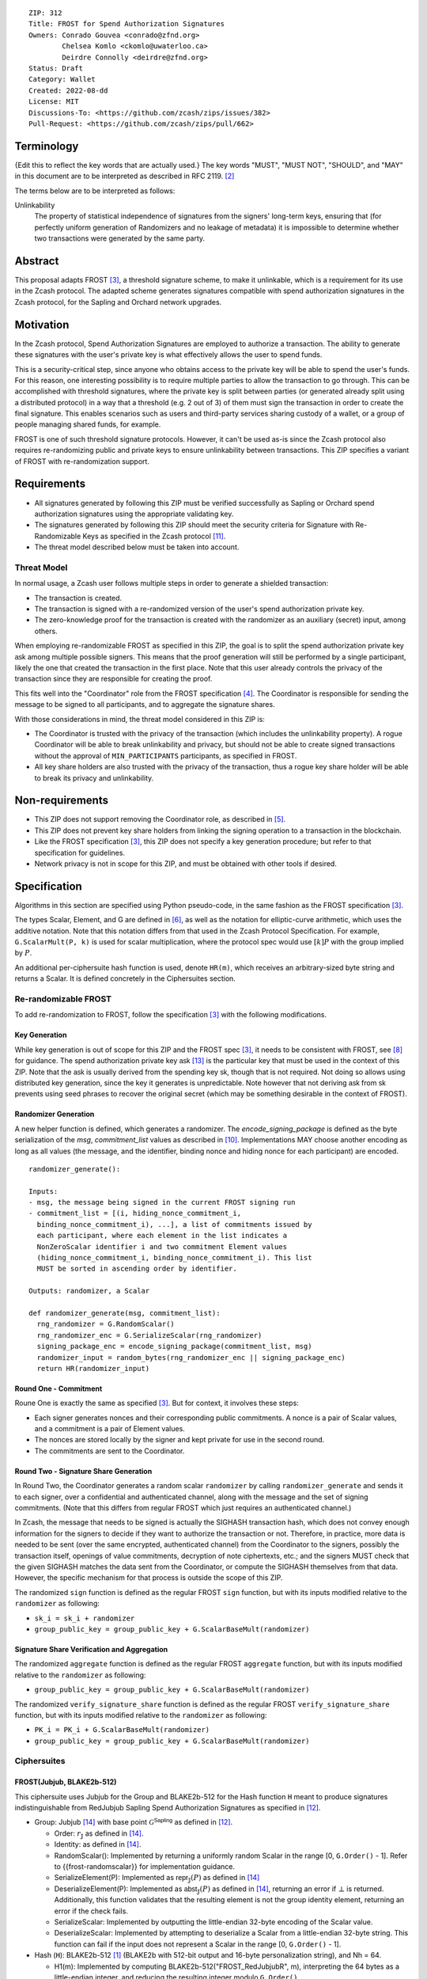 ::

  ZIP: 312
  Title: FROST for Spend Authorization Signatures
  Owners: Conrado Gouvea <conrado@zfnd.org>
          Chelsea Komlo <ckomlo@uwaterloo.ca>
          Deirdre Connolly <deirdre@zfnd.org>
  Status: Draft
  Category: Wallet
  Created: 2022-08-dd
  License: MIT
  Discussions-To: <https://github.com/zcash/zips/issues/382>
  Pull-Request: <https://github.com/zcash/zips/pull/662>


Terminology
===========

{Edit this to reflect the key words that are actually used.}
The key words "MUST", "MUST NOT", "SHOULD", and "MAY" in this document are to
be interpreted as described in RFC 2119. [#RFC2119]_

The terms below are to be interpreted as follows:

Unlinkability
  The property of statistical independence of signatures from the
  signers' long-term keys, ensuring that (for perfectly uniform
  generation of Randomizers and no leakage of metadata) it is
  impossible to determine whether two transactions were generated
  by the same party.


Abstract
========

This proposal adapts FROST [#FROST]_, a threshold signature scheme,
to make it unlinkable, which is a requirement for its use in the Zcash protocol.
The adapted scheme generates signatures compatible with spend authorization
signatures in the Zcash protocol, for the Sapling and Orchard network upgrades.


Motivation
==========

In the Zcash protocol, Spend Authorization Signatures are employed to authorize
a transaction. The ability to generate these signatures with the user's
private key is what effectively allows the user to spend funds.

This is a security-critical step, since anyone who obtains access to the private
key will be able to spend the user's funds. For this reason, one interesting
possibility is to require multiple parties to allow the transaction to go
through. This can be accomplished with threshold signatures, where the private
key is split between parties (or generated already split using a distributed
protocol) in a way that a threshold (e.g. 2 out of 3) of them must sign the
transaction in order to create the final signature. This enables scenarios such
as users and third-party services sharing custody of a wallet, or a group of
people managing shared funds, for example.

FROST is one of such threshold signature protocols. However, it can't be used
as-is since the Zcash protocol also requires re-randomizing public and private
keys to ensure unlinkability between transactions. This ZIP specifies a variant
of FROST with re-randomization support.


Requirements
============

- All signatures generated by following this ZIP must be verified successfully
  as Sapling or Orchard spend authorization signatures using the appropriate
  validating key.
- The signatures generated by following this ZIP should meet the security
  criteria for Signature with Re-Randomizable Keys as specified in the Zcash
  protocol [#protocol-concretereddsa]_.
- The threat model described below must be taken into account.

Threat Model
------------

In normal usage, a Zcash user follows multiple steps in order to generate a
shielded transaction:

- The transaction is created.
- The transaction is signed with a re-randomized version of the user's spend
  authorization private key.
- The zero-knowledge proof for the transaction is created with the randomizer
  as an auxiliary (secret) input, among others.

When employing re-randomizable FROST as specified in this ZIP, the goal is to
split the spend authorization private key :math:`\mathsf{ask}` among multiple
possible signers. This means that the proof generation will still be performed
by a single participant, likely the one that created the transaction in the first
place. Note that this user already controls the privacy of the transaction since
they are responsible for creating the proof.

This fits well into the "Coordinator" role from the FROST specification
[#frost-protocol]_. The Coordinator is responsible for sending the message to be
signed to all participants, and to aggregate the signature shares.

With those considerations in mind, the threat model considered in this ZIP is:

- The Coordinator is trusted with the privacy of the transaction (which includes
  the unlinkability property). A rogue Coordinator will be able to break
  unlinkability and privacy, but should not be able to create signed transactions
  without the approval of ``MIN_PARTICIPANTS`` participants, as specified in FROST.
- All key share holders are also trusted with the privacy of the transaction,
  thus a rogue key share holder will be able to break its privacy and unlinkability.


Non-requirements
================

- This ZIP does not support removing the Coordinator role, as described in
  [#frost-removingcoordinator]_.
- This ZIP does not prevent key share holders from linking the signing operation to a
  transaction in the blockchain.
- Like the FROST specification [#FROST]_, this ZIP does not specify a key generation
  procedure; but refer to that specification for guidelines.
- Network privacy is not in scope for this ZIP, and must be obtained with other
  tools if desired.


Specification
=============

Algorithms in this section are specified using Python pseudo-code, in the same
fashion as the FROST specification [#FROST]_.

The types Scalar, Element, and G are defined in [#frost-primeordergroup]_, as
well as the notation for elliptic-curve arithmetic, which uses the additive
notation. Note that this notation differs from that used in the Zcash Protocol
Specification. For example, ``G.ScalarMult(P, k)`` is used for scalar
multiplication, where the protocol spec would use :math:`[k] P` with the group
implied by :math:`P`.

An additional per-ciphersuite hash function is used, denote ``HR(m)``, which
receives an arbitrary-sized byte string and returns a Scalar. It is defined
concretely in the Ciphersuites section.


Re-randomizable FROST
---------------------

To add re-randomization to FROST, follow the specification [#FROST]_ with the
following modifications.


Key Generation
''''''''''''''

While key generation is out of scope for this ZIP and the FROST spec [#FROST]_,
it needs to be consistent with FROST, see [#frost-tdkg]_ for guidance. The spend
authorization private key :math:`\mathsf{ask}` [#protocol-spendauthsig]_ is the
particular key that must be used in the context of this ZIP. Note that the
:math:`\mathsf{ask}` is usually derived from the spending key
:math:`\mathsf{sk}`, though that is not required. Not doing so allows using
distributed key generation, since the key it generates is unpredictable. Note
however that not deriving :math:`\mathsf{ask}` from :math:`\mathsf{sk}` prevents
using seed phrases to recover the original secret (which may be something
desirable in the context of FROST).


Randomizer Generation
'''''''''''''''''''''

A new helper function is defined, which generates a randomizer. The
`encode_signing_package` is defined as the byte serialization of the `msg`,
`commitment_list` values as described in [#frost-serialization]_.
Implementations MAY choose another encoding as long as all values (the message,
and the identifier, binding nonce and hiding nonce for each participant) are
encoded.

::

  randomizer_generate():

  Inputs:
  - msg, the message being signed in the current FROST signing run
  - commitment_list = [(i, hiding_nonce_commitment_i,
    binding_nonce_commitment_i), ...], a list of commitments issued by
    each participant, where each element in the list indicates a
    NonZeroScalar identifier i and two commitment Element values
    (hiding_nonce_commitment_i, binding_nonce_commitment_i). This list
    MUST be sorted in ascending order by identifier.

  Outputs: randomizer, a Scalar

  def randomizer_generate(msg, commitment_list):
    rng_randomizer = G.RandomScalar()
    rng_randomizer_enc = G.SerializeScalar(rng_randomizer)
    signing_package_enc = encode_signing_package(commitment_list, msg)
    randomizer_input = random_bytes(rng_randomizer_enc || signing_package_enc)
    return HR(randomizer_input)


Round One - Commitment
''''''''''''''''''''''

Roune One is exactly the same as specified [#FROST]_. But for context, it
involves these steps:

- Each signer generates nonces and their corresponding public commitments.
  A nonce is a pair of Scalar values, and a commitment is a pair of Element values.
- The nonces are stored locally by the signer and kept private for use in the second round.
- The commitments are sent to the Coordinator.


Round Two - Signature Share Generation
''''''''''''''''''''''''''''''''''''''

In Round Two, the Coordinator generates a random scalar ``randomizer`` by calling
``randomizer_generate`` and sends it to each signer, over a confidential and
authenticated channel, along with the message and the set of signing
commitments. (Note that this differs from regular FROST which just requires an
authenticated channel.)

In Zcash, the message that needs to be signed is actually the SIGHASH
transaction hash, which does not convey enough information for the signers to
decide if they want to authorize the transaction or not. Therefore, in practice,
more data is needed to be sent (over the same encrypted, authenticated channel)
from the Coordinator to the signers, possibly the transaction itself, openings of
value commitments, decryption of note ciphertexts, etc.; and the signers MUST check
that the given SIGHASH matches the data sent from the Coordinator, or compute the
SIGHASH themselves from that data. However, the specific mechanism for that process
is outside the scope of this ZIP.

The randomized ``sign`` function is defined as the regular FROST ``sign``
function, but with its inputs modified relative to the ``randomizer`` as
following:

- ``sk_i = sk_i + randomizer``
- ``group_public_key = group_public_key + G.ScalarBaseMult(randomizer)``


Signature Share Verification and Aggregation
''''''''''''''''''''''''''''''''''''''''''''

The randomized ``aggregate`` function is defined as the regular FROST
``aggregate`` function, but with its inputs modified relative to the
``randomizer`` as following:

- ``group_public_key = group_public_key + G.ScalarBaseMult(randomizer)``

The randomized ``verify_signature_share`` function is defined as the regular
FROST ``verify_signature_share`` function, but with its inputs modified relative
to the ``randomizer`` as following:

- ``PK_i = PK_i + G.ScalarBaseMult(randomizer)``
- ``group_public_key = group_public_key + G.ScalarBaseMult(randomizer)``





Ciphersuites
------------

FROST(Jubjub, BLAKE2b-512)
''''''''''''''''''''''''''

This ciphersuite uses Jubjub for the Group and BLAKE2b-512 for the Hash function ``H``
meant to produce signatures indistinguishable from RedJubjub Sapling Spend
Authorization Signatures as specified in [#protocol-concretespendauthsig]_.

- Group: Jubjub [#protocol-jubjub]_ with base point :math:`\mathcal{G}^{\mathsf{Sapling}}`
  as defined in [#protocol-concretespendauthsig]_.

  - Order: :math:`r_\mathbb{J}` as defined in [#protocol-jubjub]_.
  - Identity: as defined in [#protocol-jubjub]_.
  - RandomScalar(): Implemented by returning a uniformly random Scalar in the range
    \[0, ``G.Order()`` - 1\]. Refer to {{frost-randomscalar}} for implementation guidance.
  - SerializeElement(P): Implemented as :math:`\mathsf{repr}_\mathbb{J}(P)` as defined in [#protocol-jubjub]_
  - DeserializeElement(P): Implemented as :math:`\mathsf{abst}_\mathbb{J}(P)` as defined in [#protocol-jubjub]_,
    returning an error if :math:`\bot` is returned. Additionally, this function
    validates that the resulting element is not the group identity element,
    returning an error if the check fails.
  - SerializeScalar: Implemented by outputting the little-endian 32-byte encoding
    of the Scalar value.
  - DeserializeScalar: Implemented by attempting to deserialize a Scalar from a
    little-endian 32-byte string. This function can fail if the input does not
    represent a Scalar in the range \[0, ``G.Order()`` - 1\].

- Hash (``H``): BLAKE2b-512 [#BLAKE]_ (BLAKE2b with 512-bit output and 16-byte personalization string),
  and Nh = 64.

  - H1(m): Implemented by computing BLAKE2b-512("FROST_RedJubjubR", m), interpreting
    the 64 bytes as a little-endian integer, and reducing the resulting integer
    modulo ``G.Order()``.
  - H2(m): Implemented by computing BLAKE2b-512("Zcash_RedJubjubH", m), interpreting
    the 64 bytes as a little-endian integer, and reducing the resulting integer
    modulo ``G.Order()``.
    (This is equivalent to :math:`\mathsf{H}^\circledast(m)`, as defined by
    the :math:`\mathsf{RedJubjub}` scheme instantiated in [#protocol-concretereddsa]_.)
  - H3(m): Implemented by computing BLAKE2b-512("FROST_RedJubjubN", m), interpreting
    the 64 bytes as a little-endian integer, and reducing the resulting integer
    modulo ``G.Order()``.
  - H4(m): Implemented by computing BLAKE2b-512("FROST_RedJubjubM", m).
  - H5(m): Implemented by computing BLAKE2b-512("FROST_RedJubjubC", m).
  - HR(m): Implemented by computing BLAKE2b-512("FROST_RedJubjubA", m), interpreting
    the 64 bytes as a little-endian integer, and reducing the resulting integer
    modulo ``G.Order()``.

Signature verification is as specified in [#protocol-concretespendauthsig]_
for RedJubjub.


FROST(Pallas, BLAKE2b-512)
''''''''''''''''''''''''''

This ciphersuite uses Pallas for the Group and BLAKE2b-512 for the Hash function ``H``
meant to produce signatures indistinguishable from RedPallas Orchard Spend
Authorization Signatures as specified in [#protocol-concretespendauthsig]_.

- Group: Pallas [#protocol-pallasandvesta]_ with base point :math:`\mathcal{G}^{\mathsf{Orchard}}`
  as defined in [#protocol-concretespendauthsig]_.

  - Order: :math:`r_\mathbb{P}` as defined in [#protocol-pallasandvesta]_.
  - Identity: as defined in [#protocol-pallasandvesta]_.
  - RandomScalar(): Implemented by returning a uniformly random Scalar in the range
    \[0, ``G.Order()`` - 1\]. Refer to {{frost-randomscalar}} for implementation guidance.
  - SerializeElement(P): Implemented as :math:`\mathsf{repr}_\mathbb{P}(P)` as defined in [#protocol-pallasandvesta]_.
  - DeserializeElement(P): Implemented as :math:`\mathsf{abst}_\mathbb{P}(P)` as defined in [#protocol-pallasandvesta]_,
    failing if :math:`\bot` is returned. Additionally, this function validates that the resulting
    element is not the group identity element, returning an error if the check fails.
  - SerializeScalar: Implemented by outputting the little-endian 32-byte encoding
    of the Scalar value.
  - DeserializeScalar: Implemented by attempting to deserialize a Scalar from a
    little-endian 32-byte string. This function can fail if the input does not
    represent a Scalar in the range \[0, ``G.Order()`` - 1\].

- Hash (``H``): BLAKE2b-512 [#BLAKE]_ (BLAKE2b with 512-bit output and 16-byte personalization string),
  and Nh = 64.

  - H1(m): Implemented by computing BLAKE2b-512("FROST_RedPallasR", m), interpreting
    the 64 bytes as a little-endian integer, and reducing the resulting integer
    modulo ``G.Order()``.
  - H2(m): Implemented by computing BLAKE2b-512("Zcash_RedPallasH", m), interpreting
    the 64 bytes as a little-endian integer, and reducing the resulting integer
    modulo ``G.Order()``.
    (This is equivalent to :math:`\mathsf{H}^\circledast(m)`, as defined by
    the :math:`\mathsf{RedPallas}` scheme instantiated in [#protocol-concretereddsa]_.)
  - H3(m): Implemented by computing BLAKE2b-512("FROST_RedPallasN", m), interpreting
    the 64 bytes as a little-endian integer, and reducing the resulting integer
    modulo ``G.Order()``.
  - H4(m): Implemented by computing BLAKE2b-512("FROST_RedPallasM", m).
  - H5(m): Implemented by computing BLAKE2b-512("FROST_RedPallasC", m).
  - HR(m): Implemented by computing BLAKE2b-512("FROST_RedPallasA", m), interpreting
    the 64 bytes as a little-endian integer, and reducing the resulting integer
    modulo ``G.Order()``.

Signature verification is as specified in [#protocol-concretespendauthsig]_
for RedPallas.

Rationale
=========

FROST is a threshold Schnorr signature scheme, and Zcash Spend Authorization are
also Schnorr signatures, which allows the usage of FROST with Zcash. However,
since there is no widespread standard for Schnorr signatures, it must be ensured
that the signatures generated by the FROST variant specified in this ZIP can be
verified successfully by a Zcash implementation following its specification. In
practice this entails making sure that the generated signature can be verified
by the :math:`\mathsf{RedDSA.Validate}` function specified in
[#protocol-concretereddsa]_:

- The FROST signature, when split into R and S in the first step of
  :math:`\mathsf{RedDSA.Validate}`, must yield the values expected by the
  function. This is ensured by defining SerializeElement and SerializeScalar in
  each ciphersuite to yield those values.

- The challenge c used during FROST signing must be equal to the challenge c
  computed during :math:`\mathsf{RedDSA.Validate}`. This requires defining the
  ciphersuite H2 function as the :math:`\mathsf{H}^\circledast(m)` Zcash
  function in the ciphersuites, and making sure its input will be the same.
  Fortunately FROST and Zcash use the same input order (R, public key, message)
  so we just need to make sure that SerializeElement (used to compute the
  encoded public key before passing to the hash function) matches what
  :math:`\mathsf{RedDSA.Validate}` expects; which is possible since both `R` and
  `vk` (the public key) are encoded in the same way as in Zcash.

- Note that ``r`` (and thus ``R``) will not be generated as specified in RedDSA.Sign.
  This is not an issue however, since with Schnorr signatures it does not matter
  for the verifier how the ``r`` value was chosen, it just needs to be generated
  uniformly at random, which is true for FROST.

- The above will ensure that the verification equation in
  :math:`\mathsf{RedDSA.Validate}` will pass, since FROST ensures the exact same
  equation will be valid as described in [#frost-primeorderverify]_.

The second step is adding the re-randomization functionality so that each FROST
signing generates a re-randomized signature:

- Anywhere the public key is used, the randomized public key must be used instead.
  This is exactly what is done in the functions defined above.
- The re-randomization must be done in each signature share generation, such
  that the aggregated signature must be valid under verification with the
  randomized public key. The ``R`` value from the signature is not influenced by
  the randomizer so we just need to focus on the ``z`` value (using FROST
  notation). Recall that ``z`` must equal to ``r + (c * sk)``, and that each
  signature share is ``z_i = (hiding_nonce + (binding_nonce * binding_factor)) +
  (lambda_i * c * sk_i)``. The first terms are not influenced by the randomizer
  so we can only look into the second term of each top-level addition, i.e. ``c
  * sk`` must be equal to ``sum(lambda_i * c * sk_i)`` for each participant
  ``i``. Under re-randomization these become ``c * (sk + randomizer)`` (see
  :math:`\mathsf{RedDSA.RandomizedPrivate}`, which refers to the randomizer as
  :math:`\alpha`) and ``sum(lambda_i * c * (sk_i + randomizer))``. The latter
  can be rewritten as ``c * (sum(lambda_i * sk_i) + randomizer *
  sum(lambda_i)``. Since ``sum(lambda_i * sk_i) == sk`` per the Shamir secret
  sharing mechanism used by FROST, and since ``sum(lambda_i) == 1``
  [#sum-lambda-proof]_, we arrive at ``c * (sk + randomizer)`` as required.

- The re-randomization procedure must be exactly the same as in
  [#protocol-concretereddsa]_ to ensure that re-randomized keys are uniformly
  distributed and signatures are unlinkable. This is also true; observe that
  ``randomizer_generate`` generates randomizer uniformly at random as required
  by :math:`\mathsf{RedDSA.GenRandom}`; and signature generation is compatible
  with :math:`\mathsf{RedDSA.RandomizedPrivate}`,
  :math:`\mathsf{RedDSA.RandomizedPublic}`, :math:`\mathsf{RedDSA.Sign}` and
  :math:`\mathsf{RedDSA.Validate}` as explained in the previous item.


Reference implementation
========================

The `reddsa` crate [#crate-reddsa]_ contains a re-randomized FROST implementation of
both ciphersuites.


References
==========

.. [#BLAKE] `BLAKE2: simpler, smaller, fast as MD5 <https://blake2.net/#sp>`_
.. [#RFC2119] `RFC 2119: Key words for use in RFCs to Indicate Requirement Levels <https://www.rfc-editor.org/rfc/rfc2119.html>`_
.. [#FROST] `Draft RFC: Two-Round Threshold Schnorr Signatures with FROST <https://www.ietf.org/archive/id/draft-irtf-cfrg-frost-14.html>`_
.. [#frost-protocol] `Draft RFC: Two-Round Threshold Schnorr Signatures with FROST. Section 5: Two-Round FROST Signing Protocol <https://www.ietf.org/archive/id/draft-irtf-cfrg-frost-14.html#name-two-round-frost-signing-pro>`_
.. [#frost-removingcoordinator] `Draft RFC: Two-Round Threshold Schnorr Signatures with FROST. Section 7.3: Removing the Coordinator Role <https://www.ietf.org/archive/id/draft-irtf-cfrg-frost-14.html#name-removing-the-coordinator-ro>`_
.. [#frost-primeordergroup] `Draft RFC: Two-Round Threshold Schnorr Signatures with FROST. Section 3.1: Prime-Order Group <https://www.ietf.org/archive/id/draft-irtf-cfrg-frost-14.html#name-prime-order-group>`_
.. [#frost-primeorderverify] `Draft RFC: Two-Round Threshold Schnorr Signatures with FROST. Appendix B: Schnorr Signature Generation and Verification for Prime-Order Groups <https://www.ietf.org/archive/id/draft-irtf-cfrg-frost-11.html#name-schnorr-signature-generatio>`_
.. [#frost-tdkg] `Draft RFC: Two-Round Threshold Schnorr Signatures with FROST. Appendix B: Trusted Dealer Key Generation <https://www.ietf.org/archive/id/draft-irtf-cfrg-frost-14.html#name-trusted-dealer-key-generati>`_
.. [#frost-randomscalar] `Draft RFC: Two-Round Threshold Schnorr Signatures with FROST. Appendix C: Random Scalar Generation <https://www.ietf.org/archive/id/draft-irtf-cfrg-frost-14.html#name-random-scalar-generation>`_
.. [#frost-serialization] `The ZF FROST Book, Serialization Format <https://frost.zfnd.org/user/serialization.html>`_
.. [#protocol-concretereddsa] `Zcash Protocol Specification, Version 2022.3.4 [NU5]. Section 5.4.7: RedDSA, RedJubjub, and RedPallas <protocol/protocol.pdf#concretereddsa>`_
.. [#protocol-concretespendauthsig] `Zcash Protocol Specification, Version 2022.3.4 [NU5]. Section 5.4.7.1: Spend Authorization Signature (Sapling and Orchard) <protocol/protocol.pdf#concretespendauthsig>`_
.. [#protocol-spendauthsig] `Zcash Protocol Specification, Version 2022.3.4 [NU5]. Section 4.15: Spend Authorization Signature (Sapling and Orchard) <protocol/protocol.pdf#spendauthsig>`_
.. [#protocol-jubjub] `Zcash Protocol Specification, Version 2022.3.4 [NU5]. Section 5.4.9.3: Jubjub <protocol/protocol.pdf#jubjub>`_
.. [#protocol-pallasandvesta] `Zcash Protocol Specification, Version 2022.3.4 [NU5]. Section 5.4.9.6: Pallas and Vesta <protocol/protocol.pdf#pallasandvesta>`_
.. [#crate-reddsa] `reddsa <https://github.com/ZcashFoundation/reddsa>`_
.. [#sum-lambda-proof] `Prove that the sum of the Lagrange (interpolation) coefficients is equal to 1 <https://math.stackexchange.com/questions/1325292/prove-that-the-sum-of-the-lagrange-interpolation-coefficients-is-equal-to-1/1325342#1325342>`_
